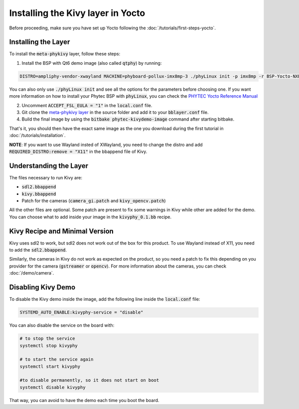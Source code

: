 Installing the Kivy layer in Yocto
==================================

Before proceeding, make sure you have set up Yocto following the :doc:`/tutorials/first-steps-yocto`.

.. Say that you can either download a pre-build image or if you want to custom your image, you can install the layer and then do what you want.
.. I also need to explain image and recipe in first steps with Yocto no ? 

Installing the Layer
---------------------

To install the :code:`meta-phykivy` layer, follow these steps:

1. Install the BSP with Qt6 demo image (also called :code:`qtphy`) by running:

.. code-block:: bash

   DISTRO=ampliphy-vendor-xwayland MACHINE=phyboard-pollux-imx8mp-3 ./phyLinux init -p imx8mp -r BSP-Yocto-NXP-i.MX8MP-PD22.x.y

You can also only use :code:`./phyLinux init` and see all the options for the parameters before choosing one.
If you want more information on how to install your Phytec BSP with :code:`phyLinux`, you can check the `PHYTEC Yocto Reference Manual <https://www.phytec.de/cdocuments/?doc=UIHsG>`_

2. Uncomment :code:`ACCEPT_FSL_EULA = "1"` in the :code:`local.conf` file.
3. Git clone the `meta-phykivy layer <https://github.com/phytec/meta-kivy-phytec>`_ in the source folder and add it to your :code:`bblayer.conf` file. 
4. Build the final image by using the :code:`bitbake phytec-kivydemo-image` command after starting bitbake.

That's it, you should then have the exact same image as the one you download during the first tutorial in :doc:`/tutorials/installation`.

**NOTE**: If you want to use Wayland insted of XWayland, you need to change the distro and add :code:`REQUIRED_DISTRO:remove = "X11"` in the bbappend file of Kivy.

Understanding the Layer
------------------------

The files necessary to run Kivy are:

* :code:`sdl2.bbappend`
* :code:`kivy.bbappend`
* Patch for the cameras (:code:`camera_gi.patch` and :code:`kivy_opencv.patch`)

All the other files are optional. Some patch are present to fix some warnings in Kivy while other are added for the demo. 
You can choose what to add inside your image in the :code:`kivyphy_0.1.bb` recipe. 

Kivy Recipe and Minimal Version
--------------------------------

Kivy uses sdl2 to work, but sdl2 does not work out of the box for this product. To use Wayland instead of X11, you need to add the :code:`sdl2.bbappend`.

Similarly, the cameras in Kivy do not work as expected on the product, so you need a patch to fix this depending on you provider for the camera (:code:`gstreamer` or :code:`opencv`).
For more information about the cameras, you can check :doc:`/demo/camera`.

Disabling Kivy Demo
--------------------

To disable the Kivy demo inside the image, add the following line inside the :code:`local.conf` file:

.. code-block:: bash

    SYSTEMD_AUTO_ENABLE:kivyphy-service = "disable"

You can also disable the service on the board with:

.. code-block:: bash

    # to stop the service 
    systemctl stop kivyphy

    # to start the service again 
    systemctl start kivyphy

    #to disable permanently, so it does not start on boot
    systemctl disable kivyphy

That way, you can avoid to have the demo each time you boot the board. 